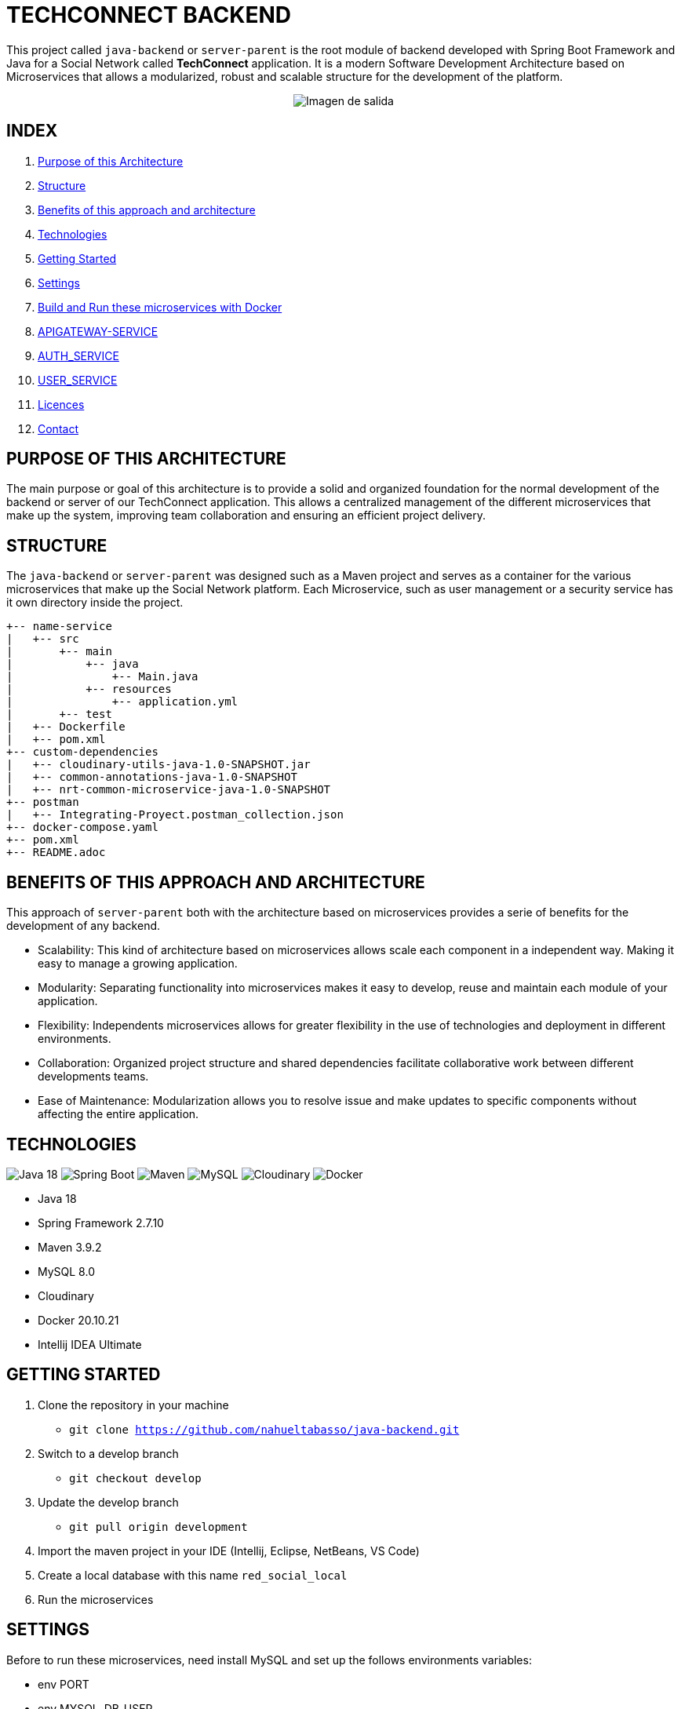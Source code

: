 = TECHCONNECT BACKEND

This project called `java-backend` or `server-parent` is the root module of backend developed with Spring
Boot Framework and Java for a Social Network called **TechConnect** application.
It is a modern Software Development Architecture based on Microservices that allows a modularized, robust and
scalable structure for the development of the platform.

[horizontal]
++++
<div style="display: flex; justify-content: center; align-items: center; width: 100%;">
    <img src="architecture-schema.jpg" alt="Imagen de salida">
</div>
++++

== INDEX

1. <<purpose, Purpose of this Architecture>>
2. <<structure, Structure>>
3. <<benefits, Benefits of this approach and architecture>>
4. <<technologies, Technologies>>
5. <<getting-started, Getting Started>>
6. <<commons-settings, Settings>>
7. <<build-run-docker, Build and Run these microservices with Docker>>
8. <<api-gateway-service, APIGATEWAY-SERVICE>>
9. <<auth-service, AUTH_SERVICE>>
10. <<user-service, USER_SERVICE>>
11. <<licence, Licences>>
12. <<contact, Contact>>

[[purpose]]
== PURPOSE OF THIS ARCHITECTURE

The main purpose or goal of this architecture is to provide a solid and organized foundation for the normal development
of the backend or server of our TechConnect application. This allows a centralized management of the different
microservices that make up the system, improving team collaboration and ensuring an efficient project delivery.

[[structure]]
== STRUCTURE

The `java-backend` or `server-parent` was designed such as a Maven project and serves as a container for the
various microservices that make up the Social Network platform.
Each Microservice, such as user management or a security service has it own directory inside the project.

[listing, tree]
----
+-- name-service
|   +-- src
|       +-- main
|           +-- java
|               +-- Main.java
|           +-- resources
|               +-- application.yml
|       +-- test
|   +-- Dockerfile
|   +-- pom.xml
+-- custom-dependencies
|   +-- cloudinary-utils-java-1.0-SNAPSHOT.jar
|   +-- common-annotations-java-1.0-SNAPSHOT
|   +-- nrt-common-microservice-java-1.0-SNAPSHOT
+-- postman
|   +-- Integrating-Proyect.postman_collection.json
+-- docker-compose.yaml
+-- pom.xml
+-- README.adoc
----

[[benefits]]
== BENEFITS OF THIS APPROACH AND ARCHITECTURE

This approach of `server-parent` both with the architecture based on microservices provides a serie of
benefits for the development of any backend.

* Scalability: This kind of architecture based on microservices allows scale each component in a independent way.
Making it easy to manage a growing application.
* Modularity: Separating functionality into microservices makes it easy to develop, reuse and maintain each
module of your application.
* Flexibility: Independents microservices allows for greater flexibility in the use of technologies and deployment
in different environments.
* Collaboration: Organized project structure and shared dependencies facilitate collaborative work between different
developments teams.
* Ease of Maintenance: Modularization allows you to resolve issue and make updates to specific components without
affecting the entire application.

[[technologies]]
== TECHNOLOGIES

image:https://img.shields.io/badge/Java_18-✓-blue.svg[Java 18, title="Java 18", alt="Java 18"]
image:https://img.shields.io/badge/Spring_Boot_2.7.10-✓-Green.svg[Spring Boot, title="Spring Boot", alt="Spring Boot"]
image:https://img.shields.io/badge/maven-✓-blue.svg[Maven, title="Maven", alt="Maven"]
image:https://img.shields.io/badge/MySQL_8-✓-Green.svg[MySQL, title="MySQL", alt="MySQL"]
image:https://img.shields.io/badge/Cloudinary-✓-red.svg[Cloudinary, title="Cloudinary", alt="Cloudinary"]
image:https://img.shields.io/badge/Docker-✓-blue.svg[Docker, title="Docker", alt="Docker"]

* Java 18
* Spring Framework 2.7.10
* Maven 3.9.2
* MySQL 8.0
* Cloudinary
* Docker 20.10.21
* Intellij IDEA Ultimate

[[getting-started]]
== GETTING STARTED

1. Clone the repository in your machine
    * `git clone https://github.com/nahueltabasso/java-backend.git`
2. Switch to a develop branch
    * `git checkout develop`
3. Update the develop branch
    * `git pull origin development`
4. Import the maven project in your IDE (Intellij, Eclipse, NetBeans, VS Code)
5. Create a local database with this name `red_social_local`
6. Run the microservices

[[commons-settings]]
== SETTINGS

Before to run these microservices, need install MySQL and set up the follows environments variables:

* env PORT
* env MYSQL_DB_USER
* env MYSQL_DB_PASSWORD
* env MAIL_PORT
* env MAIL_USERNAME
* env MAIL_PASSWORD
* env CLOUDINARY_CLOUD_NAME
* env CLOUDINARY_API_KEY
* env CLOUDINARY_API_SECRET
* env CLOUDINARY_HOST
* env CLOUDINARY_DELETE_URI
* env FILE_DIRECTORY

[[build-run-docker]]
== BUILD AND RUN THESE MICROSERVICES WITH DOCKER

The microservices of this project are dockerized.

1. Build the images of each microservice in your environment and download MySQL image from DockerHub.
In the root directory execute the next command in your terminal
    * `docker-compose build`
2. After to run the containers, execute the next command in your terminal
    * `docker-compose up -d`


[[api-gateway-service]]
== API-GATEWAY-SERVICE
This microservice acts as an entry and control point for requests, enabling centralized management of common
operations, ensuring security and improving performance in a microservices environment. For more details read this
link:./apigateway-service/README.adoc[README].

[[auth-service]]
== AUTH-SERVICE
This microservice is responsible for the security of the application. For more details read this
link:./auth-service/README.adoc[README].

[[user-service]]
== USER-SERVICE
This microservice is responsible for managing user profiles and user settings. For more details read this
link:./user-service/README.adoc[README].

[[licence]]
== LICENSE
This project was under https://opensource.org/license/mit/[MIT LICENSE] license.

[[contact]]
== CONTACT
If you have some question about this you can contact me to my email nahueltabasso@gmail.com

